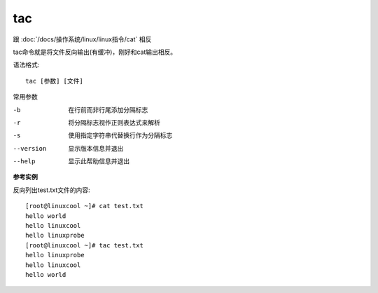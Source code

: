 =========================
tac
=========================


.. post:: 2023-02-26 21:30:12
  :tags: linux, linux指令
  :category: 操作系统
  :author: YanQue
  :location: CD
  :language: zh-cn


跟 :doc:`/docs/操作系统/linux/linux指令/cat` 相反

tac命令就是将文件反向输出(有缓冲)，刚好和cat输出相反。

语法格式::

  tac [参数] [文件]

常用参数

-b          在行前而非行尾添加分隔标志
-r          将分隔标志视作正则表达式来解析
-s          使用指定字符串代替换行作为分隔标志
--version   显示版本信息并退出
--help      显示此帮助信息并退出

**参考实例**

反向列出test.txt文件的内容::

  [root@linuxcool ~]# cat test.txt
  hello world
  hello linuxcool
  hello linuxprobe
  [root@linuxcool ~]# tac test.txt
  hello linuxprobe
  hello linuxcool
  hello world


